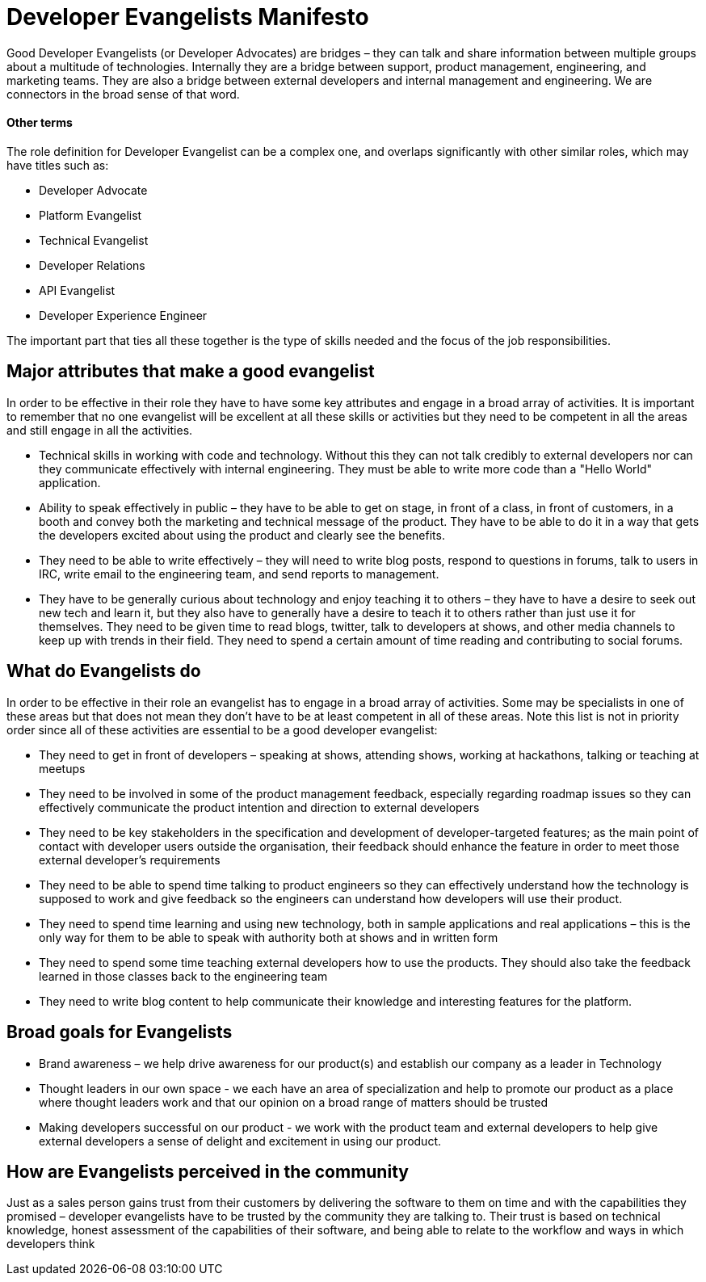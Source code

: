 = Developer Evangelists  Manifesto

Good Developer Evangelists (or Developer Advocates) are bridges – they can talk and share information 
between multiple groups about a multitude of technologies. Internally they are a 
bridge between support, product management, engineering, and 
marketing teams. They are also a bridge between external developers and 
internal management and engineering. We are connectors in the broad 
sense of that word. 

==== Other terms

The role definition for Developer Evangelist can be a complex one, and overlaps
significantly with other similar roles, which may have titles such as:

* Developer Advocate
* Platform Evangelist
* Technical Evangelist
* Developer Relations
* API Evangelist
* Developer Experience Engineer

The important part that ties all these together is the type of skills needed 
and the focus of the job responsibilities. 

== Major attributes that make a good evangelist

In order to be effective in their role they have to have some key 
attributes and engage in a broad array of activities. It is important to
 remember that no one evangelist will be excellent at all these skills 
or activities but they need to be competent in all the areas and still 
engage in all the activities.

* Technical skills in working with code and technology. Without this they can 
not talk credibly to external developers nor can they communicate 
effectively with internal engineering. They must be able to write more code 
than a "Hello World" application. 
 
* Ability to speak effectively in public – they have to be able to get on 
stage, in front of a class, in front of customers, in a booth and convey
 both the marketing and technical message of the product. They have to 
be able to do it in a way that gets the developers excited about using 
the product and clearly see the benefits.

* They need to be able to write effectively – they will need to write 
blog posts, respond to questions in forums, talk to users in IRC, write 
email to the engineering team, and send reports to management.

* They have to be generally curious about technology and enjoy teaching 
it to others – they have to have a desire to seek out new tech and learn
 it, but they also have to generally have a desire to teach it to others
 rather than just use it for themselves. They need to be given time 
to read blogs, twitter, talk to developers at shows, and other media 
channels to keep up with trends in their field. They need to spend a 
certain amount of time reading and contributing to social forums.

== What do Evangelists do

In order to be effective in their role an evangelist has to engage in a 
broad array of activities. Some may be specialists in one of these areas
 but that does not mean they don’t have to be at least competent in all 
of these areas. Note this list is not in priority order since all of 
these activities are essential to be a good developer evangelist:

* They need to get in front of developers – speaking at shows, attending 
shows, working at hackathons, talking or teaching at meetups

* They need to be involved in some of the product management feedback, 
especially regarding roadmap issues so they can effectively communicate 
the product intention and direction to external developers

* They need to be key stakeholders in the specification and development of
developer-targeted features; as the main point of contact with developer
users outside the organisation, their feedback should enhance the feature
in order to meet those external developer's requirements

* They need to be able to spend time talking to product engineers so they
can effectively understand how the technology is supposed to work and 
give feedback so the engineers can understand how developers will use 
their product.

* They need to spend time learning and using new technology, both in sample 
applications and real applications – this is the only way for them to be able 
to speak with authority both at shows and in written form

* They need to spend some time teaching external developers how to use 
the products. They should also take the feedback learned in those 
classes back to the engineering team

* They need to write blog content to help communicate their knowledge and 
interesting features for the platform.


== Broad goals for Evangelists

* Brand awareness – we help drive awareness for our product(s) and establish our 
company as a leader in Technology

* Thought leaders in our own space - we each have an area of 
specialization and help to promote our product as a place where thought 
leaders work and that our opinion on a broad range of matters should be 
trusted

* Making developers successful on our product - we work with the product team 
and external developers to help give external developers a sense of delight and 
excitement in using  our product. 

== How are Evangelists perceived in the community

Just as a sales person gains trust from their customers by delivering the 
software to them on time and with the capabilities they promised – 
developer evangelists have to be trusted by the community they are 
talking to. Their trust is based on technical knowledge, honest 
assessment of the capabilities of their software, and being able to 
relate to the workflow and ways in which developers think


